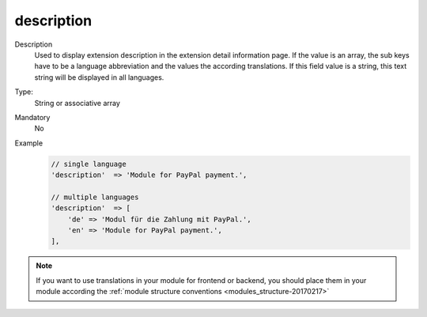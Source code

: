 description
===========

Description
    Used to display extension description in the extension detail information page. If the value is an array,
    the sub keys have to be a language abbreviation and the values the according translations.
    If this field value is a string, this text string will be displayed in all languages.

Type:
    String or associative array

Mandatory
    No

Example
    .. code:: php

        // single language
        'description'  => 'Module for PayPal payment.',

        // multiple languages
        'description'  => [
            'de' => 'Modul für die Zahlung mit PayPal.',
            'en' => 'Module for PayPal payment.',
        ],

.. note::
    If you want to use translations in your module for frontend or backend, you should place them in your module according
    the :ref:`module structure conventions <modules_structure-20170217>`


